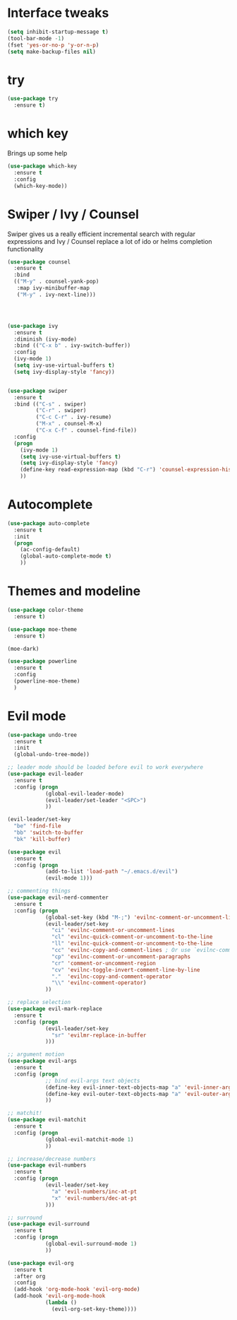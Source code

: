 #+STARTUP: overview

* Interface tweaks

#+BEGIN_SRC emacs-lisp
(setq inhibit-startup-message t)
(tool-bar-mode -1)
(fset 'yes-or-no-p 'y-or-n-p)
(setq make-backup-files nil)
#+END_SRC

* try

#+BEGIN_SRC emacs-lisp
  (use-package try
    :ensure t)
#+END_SRC
  
* which key

  Brings up some help
#+BEGIN_SRC emacs-lisp
  (use-package which-key
    :ensure t 
    :config
    (which-key-mode))
#+END_SRC

* Swiper / Ivy / Counsel

  Swiper gives us a really efficient incremental search with regular expressions
  and Ivy / Counsel replace a lot of ido or helms completion functionality

#+BEGIN_SRC emacs-lisp
  (use-package counsel
    :ensure t
    :bind
    (("M-y" . counsel-yank-pop)
     :map ivy-minibuffer-map
     ("M-y" . ivy-next-line)))




  (use-package ivy
    :ensure t
    :diminish (ivy-mode)
    :bind (("C-x b" . ivy-switch-buffer))
    :config
    (ivy-mode 1)
    (setq ivy-use-virtual-buffers t)
    (setq ivy-display-style 'fancy))


  (use-package swiper
    :ensure t
    :bind (("C-s" . swiper)
           ("C-r" . swiper)
           ("C-c C-r" . ivy-resume)
           ("M-x" . counsel-M-x)
           ("C-x C-f" . counsel-find-file))
    :config
    (progn
      (ivy-mode 1)
      (setq ivy-use-virtual-buffers t)
      (setq ivy-display-style 'fancy)
      (define-key read-expression-map (kbd "C-r") 'counsel-expression-history)
      ))
#+END_SRC

* Autocomplete
#+BEGIN_SRC emacs-lisp
  (use-package auto-complete
    :ensure t
    :init
    (progn
      (ac-config-default)
      (global-auto-complete-mode t)
      ))
#+END_SRC
  
* Themes and modeline
#+BEGIN_SRC emacs-lisp
  (use-package color-theme
    :ensure t)

  (use-package moe-theme
    :ensure t)

  (moe-dark)

  (use-package powerline
    :ensure t
    :config
    (powerline-moe-theme)
    )
#+END_SRC

* Evil mode
#+BEGIN_SRC emacs-lisp
  (use-package undo-tree
    :ensure t
    :init
    (global-undo-tree-mode))

  ;; leader mode should be loaded before evil to work everywhere
  (use-package evil-leader
    :ensure t
    :config (progn
              (global-evil-leader-mode)
              (evil-leader/set-leader "<SPC>")
              ))

  (evil-leader/set-key
    "be" 'find-file
    "bb" 'switch-to-buffer
    "bk" 'kill-buffer)

  (use-package evil
    :ensure t
    :config (progn
              (add-to-list 'load-path "~/.emacs.d/evil")
              (evil-mode 1)))

  ;; commenting things
  (use-package evil-nerd-commenter
    :ensure t
    :config (progn
              (global-set-key (kbd "M-;") 'evilnc-comment-or-uncomment-lines)
              (evil-leader/set-key
                "ci" 'evilnc-comment-or-uncomment-lines
                "cl" 'evilnc-quick-comment-or-uncomment-to-the-line
                "ll" 'evilnc-quick-comment-or-uncomment-to-the-line
                "cc" 'evilnc-copy-and-comment-lines ; Or use `evilnc-comment-and-kill-ring-save' instead
                "cp" 'evilnc-comment-or-uncomment-paragraphs
                "cr" 'comment-or-uncomment-region
                "cv" 'evilnc-toggle-invert-comment-line-by-line
                "."  'evilnc-copy-and-comment-operator
                "\\" 'evilnc-comment-operator)
              ))

  ;; replace selection
  (use-package evil-mark-replace
    :ensure t
    :config (progn
              (evil-leader/set-key
                "sr" 'evilmr-replace-in-buffer
              )))

  ;; argument motion
  (use-package evil-args
    :ensure t
    :config (progn
              ;; bind evil-args text objects
              (define-key evil-inner-text-objects-map "a" 'evil-inner-arg)
              (define-key evil-outer-text-objects-map "a" 'evil-outer-arg)
              ))

  ;; matchit!
  (use-package evil-matchit
    :ensure t
    :config (progn
              (global-evil-matchit-mode 1)
              ))

  ;; increase/decrease numbers
  (use-package evil-numbers
    :ensure t
    :config (progn
              (evil-leader/set-key
                "a" 'evil-numbers/inc-at-pt
                "x" 'evil-numbers/dec-at-pt
              )))

  ;; surround
  (use-package evil-surround
    :ensure t
    :config (progn
              (global-evil-surround-mode 1)
              ))

  (use-package evil-org
    :ensure t
    :after org
    :config
    (add-hook 'org-mode-hook 'evil-org-mode)
    (add-hook 'evil-org-mode-hook
              (lambda ()
                (evil-org-set-key-theme))))
#+END_SRC

